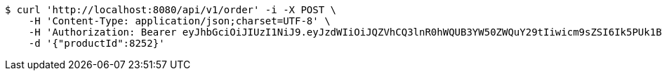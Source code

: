 [source,bash]
----
$ curl 'http://localhost:8080/api/v1/order' -i -X POST \
    -H 'Content-Type: application/json;charset=UTF-8' \
    -H 'Authorization: Bearer eyJhbGciOiJIUzI1NiJ9.eyJzdWIiOiJQZVhCQ3lnR0hWQUB3YW50ZWQuY29tIiwicm9sZSI6Ik5PUk1BTCIsImlhdCI6MTcxNzAyOTQ3OCwiZXhwIjoxNzE3MDMzMDc4fQ.Wzm86hQEFqYRuu1bDxv6TGFRDrTX_nDkDYoW3IFZASo' \
    -d '{"productId":8252}'
----